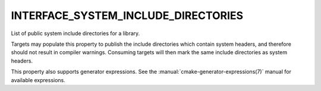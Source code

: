 INTERFACE_SYSTEM_INCLUDE_DIRECTORIES
------------------------------------

List of public system include directories for a library.

Targets may populate this property to publish the include directories
which contain system headers, and therefore should not result in
compiler warnings.  Consuming targets will then mark the same include
directories as system headers.

This property also supports generator expressions.  See the
:manual:`cmake-generator-expressions(7)` manual for available expressions.
